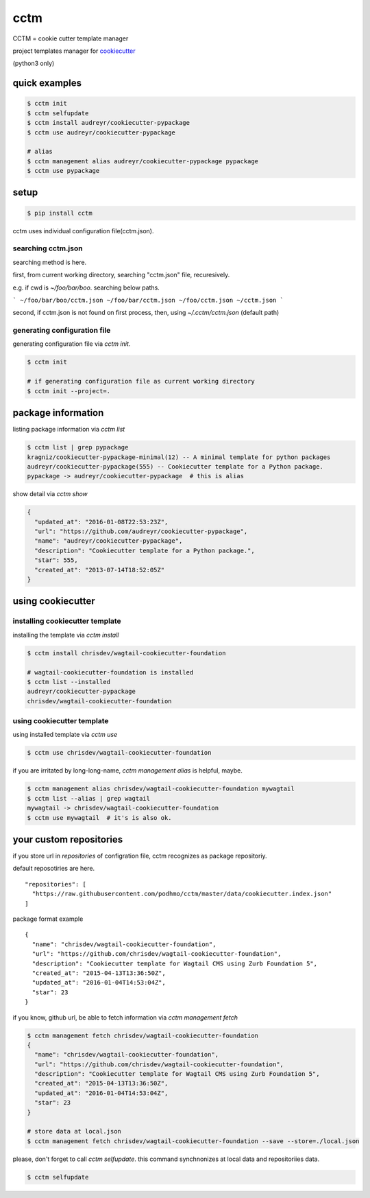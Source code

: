 cctm
========================================

CCTM = cookie cutter template manager

project templates manager for `cookiecutter <https://github.com/audreyr/cookiecutter>`_

(python3 only)


quick examples
----------------------------------------

.. code-block:: bash

 $ cctm init
 $ cctm selfupdate
 $ cctm install audreyr/cookiecutter-pypackage
 $ cctm use audreyr/cookiecutter-pypackage

 # alias
 $ cctm management alias audreyr/cookiecutter-pypackage pypackage
 $ cctm use pypackage


setup
----------------------------------------

.. code-block:: bash

  $ pip install cctm

cctm uses individual configuration file(cctm.json).

searching cctm.json
^^^^^^^^^^^^^^^^^^^^^^^^^^^^^^^^^^^^^^^^

searching method is here.

first, from current working directory, searching "cctm.json" file, recuresively.

e.g. if cwd is `~/foo/bar/boo`. searching below paths.

```
~/foo/bar/boo/cctm.json
~/foo/bar/cctm.json
~/foo/cctm.json
~/cctm.json
```

second, if cctm.json is not found on first process, then, using `~/.cctm/cctm.json` (default path)

generating configuration file
^^^^^^^^^^^^^^^^^^^^^^^^^^^^^^^^^^^^^^^^

generating configuration file via `cctm init`.

.. code-block:: bash

  $ cctm init

  # if generating configuration file as current working directory
  $ cctm init --project=.

package information
----------------------------------------

listing package information via `cctm list`

.. code-block:: bash

  $ cctm list | grep pypackage
  kragniz/cookiecutter-pypackage-minimal(12) -- A minimal template for python packages
  audreyr/cookiecutter-pypackage(555) -- Cookiecutter template for a Python package.
  pypackage -> audreyr/cookiecutter-pypackage  # this is alias

show detail via `cctm show`

.. code-block:: bash

  {
    "updated_at": "2016-01-08T22:53:23Z",
    "url": "https://github.com/audreyr/cookiecutter-pypackage",
    "name": "audreyr/cookiecutter-pypackage",
    "description": "Cookiecutter template for a Python package.",
    "star": 555,
    "created_at": "2013-07-14T18:52:05Z"
  }

using cookiecutter
----------------------------------------

installing cookiecutter template
^^^^^^^^^^^^^^^^^^^^^^^^^^^^^^^^^^^^^^^^

installing the template via `cctm install`

.. code-block:: bash

  $ cctm install chrisdev/wagtail-cookiecutter-foundation

  # wagtail-cookiecutter-foundation is installed
  $ cctm list --installed
  audreyr/cookiecutter-pypackage
  chrisdev/wagtail-cookiecutter-foundation

using cookiecutter template
^^^^^^^^^^^^^^^^^^^^^^^^^^^^^^^^^^^^^^^^

using installed template via `cctm use`

.. code-block:: bash

  $ cctm use chrisdev/wagtail-cookiecutter-foundation

if you are irritated by long-long-name, `cctm management alias` is helpful, maybe.

.. code-block:: bash

  $ cctm management alias chrisdev/wagtail-cookiecutter-foundation mywagtail
  $ cctm list --alias | grep wagtail
  mywagtail -> chrisdev/wagtail-cookiecutter-foundation
  $ cctm use mywagtail  # it's is also ok.

your custom repositories
----------------------------------------

if you store url in `repositories` of configration file, cctm recognizes as package repositoriy.

default reposotiries are here. ::

  "repositories": [
    "https://raw.githubusercontent.com/podhmo/cctm/master/data/cookiecutter.index.json"
  ]

package format example ::

  {
    "name": "chrisdev/wagtail-cookiecutter-foundation",
    "url": "https://github.com/chrisdev/wagtail-cookiecutter-foundation",
    "description": "Cookiecutter template for Wagtail CMS using Zurb Foundation 5",
    "created_at": "2015-04-13T13:36:50Z",
    "updated_at": "2016-01-04T14:53:04Z",
    "star": 23
  }

if you know, github url, be able to fetch information via `cctm management fetch`

.. code-block:: bash

  $ cctm management fetch chrisdev/wagtail-cookiecutter-foundation
  {
    "name": "chrisdev/wagtail-cookiecutter-foundation",
    "url": "https://github.com/chrisdev/wagtail-cookiecutter-foundation",
    "description": "Cookiecutter template for Wagtail CMS using Zurb Foundation 5",
    "created_at": "2015-04-13T13:36:50Z",
    "updated_at": "2016-01-04T14:53:04Z",
    "star": 23
  }

  # store data at local.json
  $ cctm management fetch chrisdev/wagtail-cookiecutter-foundation --save --store=./local.json

please, don't forget to call `cctm selfupdate`. this command synchnonizes at local data and repositoriies data.

.. code-block:: bash

  $ cctm selfupdate
